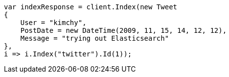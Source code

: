 ////
IMPORTANT NOTE
==============
This file is generated from method Line11 in https://github.com/elastic/elasticsearch-net/tree/docs/example-callouts/src/Examples/Examples/Docs/IndexPage.cs#L11-L30.
If you wish to submit a PR to change this example, please change the source method above
and run dotnet run -- asciidoc in the ExamplesGenerator project directory.
////
[source, csharp]
----
var indexResponse = client.Index(new Tweet
{
    User = "kimchy",
    PostDate = new DateTime(2009, 11, 15, 14, 12, 12),
    Message = "trying out Elasticsearch"
},
i => i.Index("twitter").Id(1));
----
